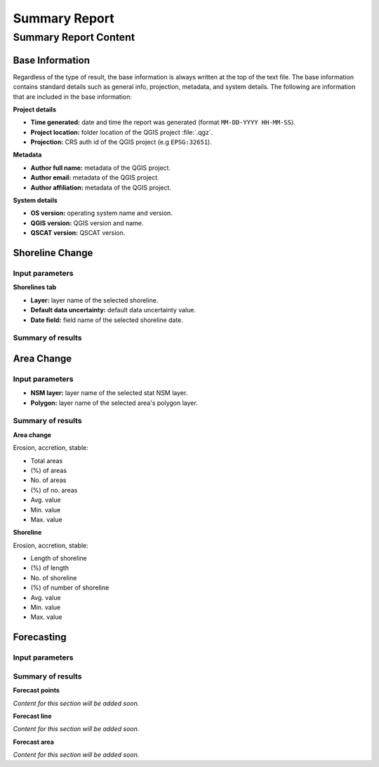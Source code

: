 **************
Summary Report
**************

Summary Report Content
======================

Base Information
----------------

Regardless of the type of result, the base information is always written at the top of the text file. The base information contains standard details such as general info, projection, metadata, and system details. The following are information that are included in the base information:

**Project details**

- **Time generated:** date and time the report was generated (format ``MM-DD-YYYY HH-MM-SS``).
- **Project location:** folder location of the QGIS project :file:`.qgz`.
- **Projection:** CRS auth id of the QGIS project (e.g ``EPSG:32651``).

**Metadata**

- **Author full name:** metadata of the QGIS project.
- **Author email:** metadata of the QGIS project.
- **Author affiliation:** metadata of the QGIS project.

**System details**

- **OS version:** operating system name and version.
- **QGIS version:** QGIS version and name.
- **QSCAT version:** QSCAT version.

Shoreline Change
----------------

Input parameters
................

**Shorelines tab**

- **Layer:** layer name of the selected shoreline.
- **Default data uncertainty:** default data uncertainty value.
- **Date field:** field name of the selected shoreline date.
 
Summary of results
..................

Area Change
-----------

Input parameters
................

- **NSM layer:** layer name of the selected stat NSM layer.
- **Polygon:** layer name of the selected area's polygon layer.
  
Summary of results
..................

**Area change**

Erosion, accretion, stable:

* Total areas
* (%) of areas
* No. of areas
* (%) of no. areas
* Avg. value
* Min. value
* Max. value

**Shoreline**

Erosion, accretion, stable:

* Length of shoreline
* (%) of length
* No. of shoreline
* (%) of number of shoreline
* Avg. value
* Min. value
* Max. value

Forecasting
-----------

Input parameters
................

Summary of results
..................

**Forecast points**

*Content for this section will be added soon.*

**Forecast line**

*Content for this section will be added soon.*

**Forecast area**

*Content for this section will be added soon.*